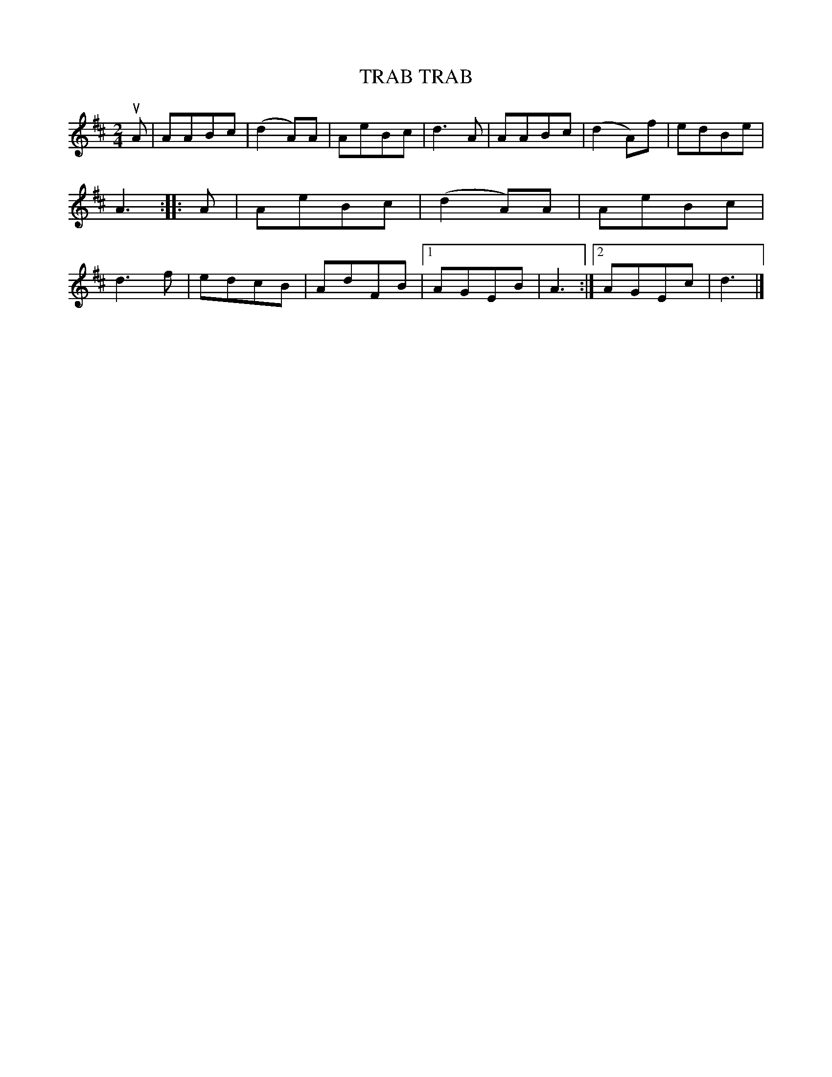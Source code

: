X: 3388
T: TRAB TRAB
%R: march
B: James Kerr "Merry Melodies" v.3 p.43 #388
Z: 2016 John Chambers <jc:trillian.mit.edu>
M: 2/4
L: 1/8
K: D
uA |\
AABc | (d2A)A | AeBc | d3A |\
AABc | (d2A)f | edBe | A3 ::\
A |\
AeBc | (d2A)A | AeBc | d3f |\
edcB | AdFB |[1 AGEB | A3 :|[2 AGEc | d3 |]
